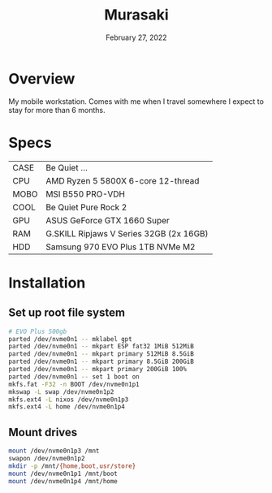 #+TITLE: Murasaki
#+DATE:  February 27, 2022

* Overview
My mobile workstation. Comes with me when I travel somewhere I expect to stay
for more than 6 months.

* Specs
| CASE  | Be Quiet ...                            |
| CPU   | AMD Ryzen 5 5800X 6-core 12-thread      |
| MOBO  | MSI B550 PRO-VDH                        |
| COOL  | Be Quiet Pure Rock 2                    |
| GPU   | ASUS GeForce GTX 1660 Super             |
| RAM   | G.SKILL Ripjaws V Series 32GB (2x 16GB) |
| HDD   | Samsung 970 EVO Plus 1TB NVMe M2        |

* Installation
** Set up root file system
#+BEGIN_SRC sh
# EVO Plus 500gb
parted /dev/nvme0n1 -- mklabel gpt
parted /dev/nvme0n1 -- mkpart ESP fat32 1MiB 512MiB
parted /dev/nvme0n1 -- mkpart primary 512MiB 8.5GiB
parted /dev/nvme0n1 -- mkpart primary 8.5GiB 200GiB
parted /dev/nvme0n1 -- mkpart primary 200GiB 100%
parted /dev/nvme0n1 -- set 1 boot on
mkfs.fat -F32 -n BOOT /dev/nvme0n1p1
mkswap -L swap /dev/nvme0n1p2
mkfs.ext4 -L nixos /dev/nvme0n1p3
mkfs.ext4 -L home /dev/nvme0n1p4
#+END_SRC

** Mount drives
#+BEGIN_SRC sh
mount /dev/nvme0n1p3 /mnt
swapon /dev/nvme0n1p2
mkdir -p /mnt/{home,boot,usr/store}
mount /dev/nvme0n1p1 /mnt/boot
mount /dev/nvme0n1p4 /mnt/home
#+END_SRC
